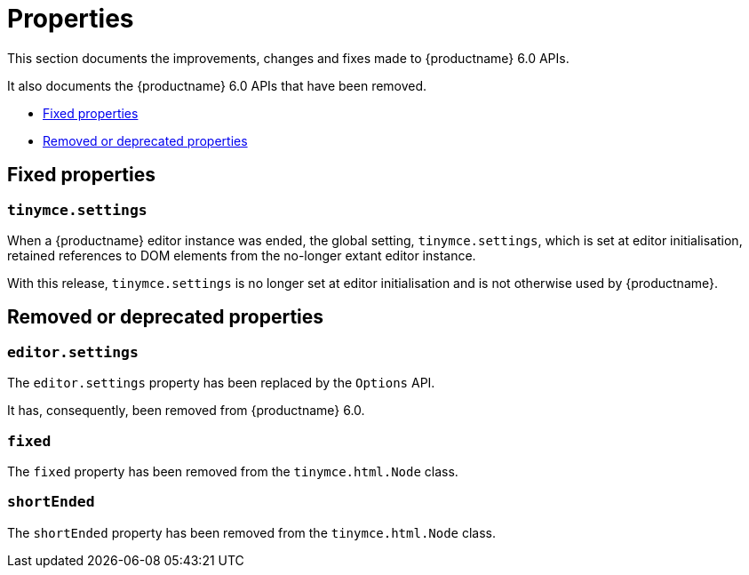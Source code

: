 [[properties]]
= Properties

This section documents the improvements, changes and fixes made to {productname} 6.0 APIs.

It also documents the {productname} 6.0 APIs that have been removed.

* xref:fixed-propertes[Fixed properties]
* xref:removed-or-deprecated-properties[Removed or deprecated properties]

// tag::properties[]
[[fixed-properties]]
== Fixed properties

[[tinymce-settings]]
=== `tinymce.settings`

When a {productname} editor instance was ended, the global setting, `tinymce.settings`, which is set at editor initialisation, retained references to DOM elements from the no-longer extant editor instance.

With this release, `tinymce.settings` is no longer set at editor initialisation and is not otherwise used by {productname}.

[[removed-or-deprecated-properties]]
== Removed or deprecated properties

[[editor-settings]]
=== `editor.settings`

The `editor.settings` property has been replaced by the `Options` API.

It has, consequently, been removed from {productname} 6.0.

[[fixed]]
=== `fixed`

The `fixed` property has been removed from the `tinymce.html.Node` class.

[[short-ended]]
=== `shortEnded`

The `shortEnded` property has been removed from the `tinymce.html.Node` class.

// end::properties[]
